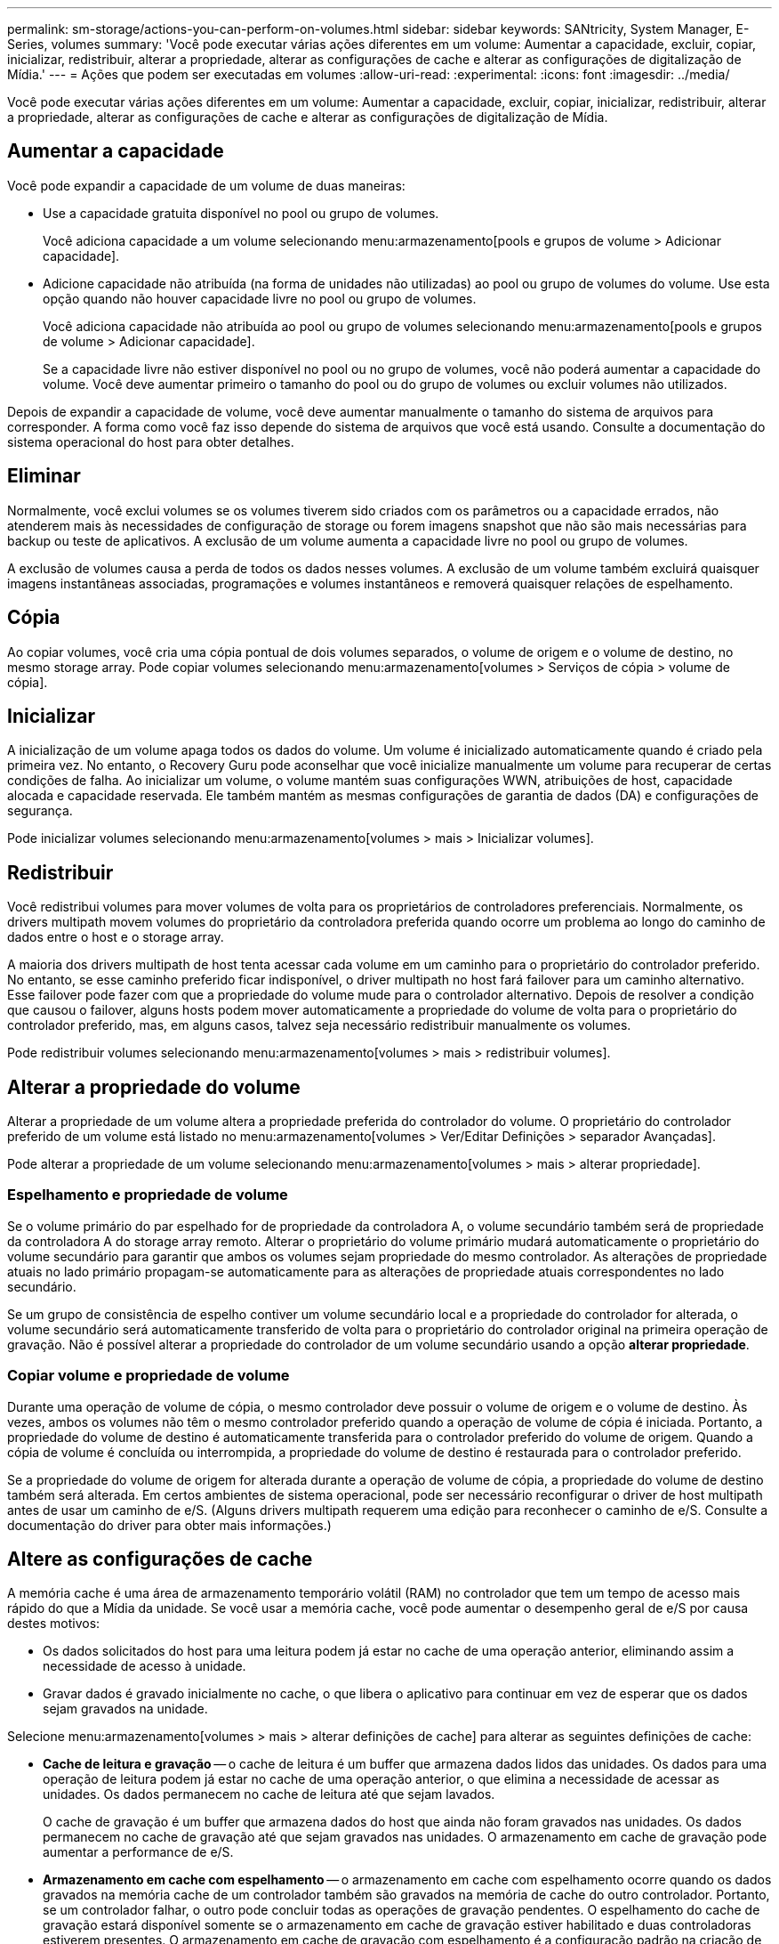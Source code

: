 ---
permalink: sm-storage/actions-you-can-perform-on-volumes.html 
sidebar: sidebar 
keywords: SANtricity, System Manager, E-Series, volumes 
summary: 'Você pode executar várias ações diferentes em um volume: Aumentar a capacidade, excluir, copiar, inicializar, redistribuir, alterar a propriedade, alterar as configurações de cache e alterar as configurações de digitalização de Mídia.' 
---
= Ações que podem ser executadas em volumes
:allow-uri-read: 
:experimental: 
:icons: font
:imagesdir: ../media/


[role="lead"]
Você pode executar várias ações diferentes em um volume: Aumentar a capacidade, excluir, copiar, inicializar, redistribuir, alterar a propriedade, alterar as configurações de cache e alterar as configurações de digitalização de Mídia.



== Aumentar a capacidade

Você pode expandir a capacidade de um volume de duas maneiras:

* Use a capacidade gratuita disponível no pool ou grupo de volumes.
+
Você adiciona capacidade a um volume selecionando menu:armazenamento[pools e grupos de volume > Adicionar capacidade].

* Adicione capacidade não atribuída (na forma de unidades não utilizadas) ao pool ou grupo de volumes do volume. Use esta opção quando não houver capacidade livre no pool ou grupo de volumes.
+
Você adiciona capacidade não atribuída ao pool ou grupo de volumes selecionando menu:armazenamento[pools e grupos de volume > Adicionar capacidade].

+
Se a capacidade livre não estiver disponível no pool ou no grupo de volumes, você não poderá aumentar a capacidade do volume. Você deve aumentar primeiro o tamanho do pool ou do grupo de volumes ou excluir volumes não utilizados.



Depois de expandir a capacidade de volume, você deve aumentar manualmente o tamanho do sistema de arquivos para corresponder. A forma como você faz isso depende do sistema de arquivos que você está usando. Consulte a documentação do sistema operacional do host para obter detalhes.



== Eliminar

Normalmente, você exclui volumes se os volumes tiverem sido criados com os parâmetros ou a capacidade errados, não atenderem mais às necessidades de configuração de storage ou forem imagens snapshot que não são mais necessárias para backup ou teste de aplicativos. A exclusão de um volume aumenta a capacidade livre no pool ou grupo de volumes.

A exclusão de volumes causa a perda de todos os dados nesses volumes. A exclusão de um volume também excluirá quaisquer imagens instantâneas associadas, programações e volumes instantâneos e removerá quaisquer relações de espelhamento.



== Cópia

Ao copiar volumes, você cria uma cópia pontual de dois volumes separados, o volume de origem e o volume de destino, no mesmo storage array. Pode copiar volumes selecionando menu:armazenamento[volumes > Serviços de cópia > volume de cópia].



== Inicializar

A inicialização de um volume apaga todos os dados do volume. Um volume é inicializado automaticamente quando é criado pela primeira vez. No entanto, o Recovery Guru pode aconselhar que você inicialize manualmente um volume para recuperar de certas condições de falha. Ao inicializar um volume, o volume mantém suas configurações WWN, atribuições de host, capacidade alocada e capacidade reservada. Ele também mantém as mesmas configurações de garantia de dados (DA) e configurações de segurança.

Pode inicializar volumes selecionando menu:armazenamento[volumes > mais > Inicializar volumes].



== Redistribuir

Você redistribui volumes para mover volumes de volta para os proprietários de controladores preferenciais. Normalmente, os drivers multipath movem volumes do proprietário da controladora preferida quando ocorre um problema ao longo do caminho de dados entre o host e o storage array.

A maioria dos drivers multipath de host tenta acessar cada volume em um caminho para o proprietário do controlador preferido. No entanto, se esse caminho preferido ficar indisponível, o driver multipath no host fará failover para um caminho alternativo. Esse failover pode fazer com que a propriedade do volume mude para o controlador alternativo. Depois de resolver a condição que causou o failover, alguns hosts podem mover automaticamente a propriedade do volume de volta para o proprietário do controlador preferido, mas, em alguns casos, talvez seja necessário redistribuir manualmente os volumes.

Pode redistribuir volumes selecionando menu:armazenamento[volumes > mais > redistribuir volumes].



== Alterar a propriedade do volume

Alterar a propriedade de um volume altera a propriedade preferida do controlador do volume. O proprietário do controlador preferido de um volume está listado no menu:armazenamento[volumes > Ver/Editar Definições > separador Avançadas].

Pode alterar a propriedade de um volume selecionando menu:armazenamento[volumes > mais > alterar propriedade].



=== Espelhamento e propriedade de volume

Se o volume primário do par espelhado for de propriedade da controladora A, o volume secundário também será de propriedade da controladora A do storage array remoto. Alterar o proprietário do volume primário mudará automaticamente o proprietário do volume secundário para garantir que ambos os volumes sejam propriedade do mesmo controlador. As alterações de propriedade atuais no lado primário propagam-se automaticamente para as alterações de propriedade atuais correspondentes no lado secundário.

Se um grupo de consistência de espelho contiver um volume secundário local e a propriedade do controlador for alterada, o volume secundário será automaticamente transferido de volta para o proprietário do controlador original na primeira operação de gravação. Não é possível alterar a propriedade do controlador de um volume secundário usando a opção *alterar propriedade*.



=== Copiar volume e propriedade de volume

Durante uma operação de volume de cópia, o mesmo controlador deve possuir o volume de origem e o volume de destino. Às vezes, ambos os volumes não têm o mesmo controlador preferido quando a operação de volume de cópia é iniciada. Portanto, a propriedade do volume de destino é automaticamente transferida para o controlador preferido do volume de origem. Quando a cópia de volume é concluída ou interrompida, a propriedade do volume de destino é restaurada para o controlador preferido.

Se a propriedade do volume de origem for alterada durante a operação de volume de cópia, a propriedade do volume de destino também será alterada. Em certos ambientes de sistema operacional, pode ser necessário reconfigurar o driver de host multipath antes de usar um caminho de e/S. (Alguns drivers multipath requerem uma edição para reconhecer o caminho de e/S. Consulte a documentação do driver para obter mais informações.)



== Altere as configurações de cache

A memória cache é uma área de armazenamento temporário volátil (RAM) no controlador que tem um tempo de acesso mais rápido do que a Mídia da unidade. Se você usar a memória cache, você pode aumentar o desempenho geral de e/S por causa destes motivos:

* Os dados solicitados do host para uma leitura podem já estar no cache de uma operação anterior, eliminando assim a necessidade de acesso à unidade.
* Gravar dados é gravado inicialmente no cache, o que libera o aplicativo para continuar em vez de esperar que os dados sejam gravados na unidade.


Selecione menu:armazenamento[volumes > mais > alterar definições de cache] para alterar as seguintes definições de cache:

* *Cache de leitura e gravação* -- o cache de leitura é um buffer que armazena dados lidos das unidades. Os dados para uma operação de leitura podem já estar no cache de uma operação anterior, o que elimina a necessidade de acessar as unidades. Os dados permanecem no cache de leitura até que sejam lavados.
+
O cache de gravação é um buffer que armazena dados do host que ainda não foram gravados nas unidades. Os dados permanecem no cache de gravação até que sejam gravados nas unidades. O armazenamento em cache de gravação pode aumentar a performance de e/S.

* *Armazenamento em cache com espelhamento* -- o armazenamento em cache com espelhamento ocorre quando os dados gravados na memória cache de um controlador também são gravados na memória de cache do outro controlador. Portanto, se um controlador falhar, o outro pode concluir todas as operações de gravação pendentes. O espelhamento do cache de gravação estará disponível somente se o armazenamento em cache de gravação estiver habilitado e duas controladoras estiverem presentes. O armazenamento em cache de gravação com espelhamento é a configuração padrão na criação de volume.
* *Armazenamento em cache sem baterias* -- a configuração armazenamento em cache sem baterias permite que o armazenamento em cache continue, mesmo quando as baterias estiverem faltando, falharem, descarregadas completamente ou não estiverem totalmente carregadas. Normalmente, a escolha do armazenamento em cache sem baterias não é recomendada, pois os dados podem ser perdidos se perder energia. Normalmente, o armazenamento em cache de gravação é desligado temporariamente pelo controlador até que as baterias sejam carregadas ou uma bateria com falha seja substituída.
+
Esta configuração estará disponível somente se você tiver habilitado o armazenamento em cache de gravação. Esta definição não está disponível para volumes finos.

* * Pré-busca de cache de leitura dinâmica* -- Pré-busca de leitura de cache dinâmico permite que o controlador copie blocos de dados sequenciais adicionais para o cache enquanto ele está lendo blocos de dados de uma unidade para o cache. Esse armazenamento em cache aumenta a chance de que futuras solicitações de dados possam ser preenchidas a partir do cache. A pré-busca de leitura de cache dinâmico é importante para aplicativos Multimídia que usam e/S sequenciais A taxa e a quantidade de dados pré-obtidos no cache são auto-ajustáveis com base na taxa e no tamanho da solicitação das leituras do host. O acesso aleatório não faz com que os dados sejam pré-obtidos no cache. Este recurso não se aplica quando o armazenamento em cache de leitura está desativado.
+
Para um volume fino, a pré-busca de leitura de cache dinâmico é sempre desativada e não pode ser alterada.





== Alterar as definições de digitalização de multimédia

As digitalizações de Mídia detetam e reparam erros de Mídia em blocos de disco que são raramente lidos por aplicativos. Esta verificação pode impedir que ocorra perda de dados se outras unidades no pool ou grupo de volumes falharem, uma vez que os dados para unidades com falha são reconstruídos usando informações de redundância e dados de outras unidades no pool ou grupo de volumes.

As digitalizações multimédia são executadas continuamente a uma taxa constante, com base na capacidade a digitalizar e na duração da digitalização. As digitalizações em segundo plano podem ser temporariamente suspensas por uma tarefa de fundo de prioridade mais alta (por exemplo, reconstrução), mas serão retomadas com a mesma taxa constante.

Pode ativar e definir a duração durante a qual a digitalização de multimédia é executada selecionando menu:armazenamento[volumes > mais > alterar definições de digitalização de multimédia].

Um volume só é lido quando a opção de digitalização de material está ativada para a matriz de armazenamento e para esse volume. Se a verificação de redundância também estiver ativada para esse volume, as informações de redundância no volume serão verificadas quanto à consistência com os dados, desde que o volume tenha redundância. A verificação de Mídia com verificação de redundância é ativada por padrão para cada volume quando é criado.

Se for encontrado um erro de meio irrecuperável durante a verificação, os dados serão reparados usando informações de redundância, se disponíveis. Por exemplo, as informações de redundância estão disponíveis em volumes RAID 5 ideais ou em volumes RAID 6 ideais ou que só têm uma unidade com falha. Se o erro irrecuperável não puder ser reparado usando informações de redundância, o bloco de dados será adicionado ao log de setor ilegível. Os erros de meio corrigíveis e incorrigíveis são reportados ao log de eventos.

Se a verificação de redundância encontrar uma inconsistência entre os dados e as informações de redundância, ela será reportada ao log de eventos.
